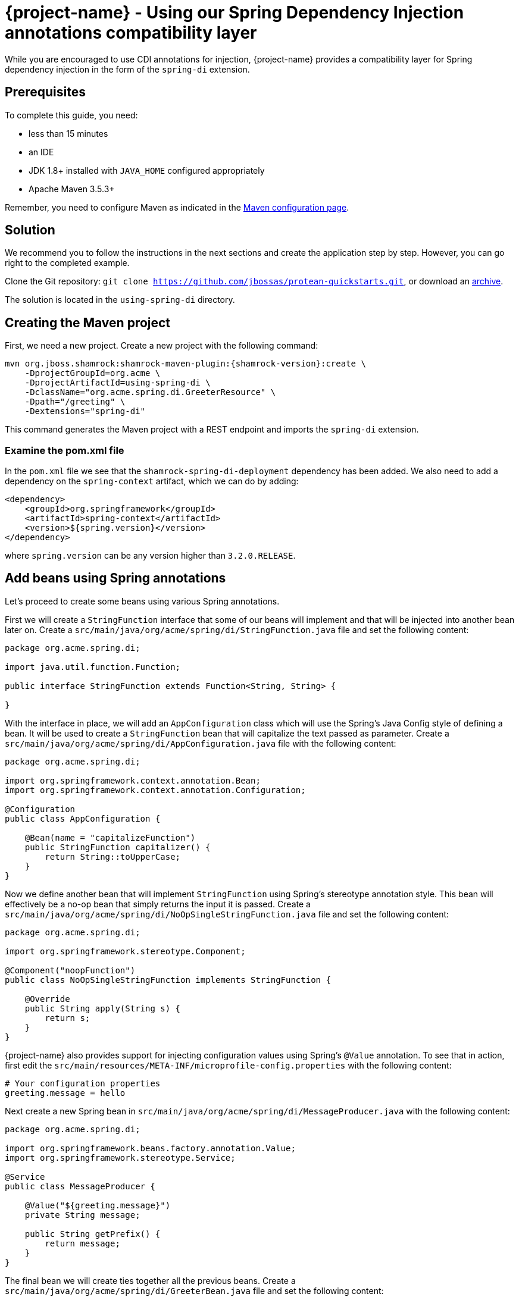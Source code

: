 = {project-name} - Using our Spring Dependency Injection annotations compatibility layer

While you are encouraged to use CDI annotations for injection, {project-name} provides a compatibility layer for Spring dependency injection in the form of the `spring-di` extension.

== Prerequisites

To complete this guide, you need:

* less than 15 minutes
* an IDE
* JDK 1.8+ installed with `JAVA_HOME` configured appropriately
* Apache Maven 3.5.3+

Remember, you need to configure Maven as indicated in the link:maven-config.html[Maven configuration page].


== Solution

We recommend you to follow the instructions in the next sections and create the application step by step.
However, you can go right to the completed example.

Clone the Git repository: `git clone https://github.com/jbossas/protean-quickstarts.git`, or download an https://github.com/jbossas/protean-quickstarts/archive/master.zip[archive].

The solution is located in the `using-spring-di` directory.

== Creating the Maven project

First, we need a new project. Create a new project with the following command:

[source, subs=attributes+]
----
mvn org.jboss.shamrock:shamrock-maven-plugin:{shamrock-version}:create \
    -DprojectGroupId=org.acme \
    -DprojectArtifactId=using-spring-di \
    -DclassName="org.acme.spring.di.GreeterResource" \
    -Dpath="/greeting" \
    -Dextensions="spring-di"
----

This command generates the Maven project with a REST endpoint and imports the `spring-di` extension.

=== Examine the pom.xml file

In the `pom.xml` file we see that the `shamrock-spring-di-deployment` dependency has been added.
We also need to add a dependency on the `spring-context` artifact, which we can do by adding:


[source, xml]
----
<dependency>
    <groupId>org.springframework</groupId>
    <artifactId>spring-context</artifactId>
    <version>${spring.version}</version>
</dependency>
----

where `spring.version` can be any version higher than `3.2.0.RELEASE`.


== Add beans using Spring annotations

Let's proceed to create some beans using various Spring annotations.

First we will create a `StringFunction` interface that some of our beans will implement and that will be injected into another bean later on.
Create a `src/main/java/org/acme/spring/di/StringFunction.java` file and set the following content:

[source,java]
----
package org.acme.spring.di;

import java.util.function.Function;

public interface StringFunction extends Function<String, String> {

}
----

With the interface in place, we will add an `AppConfiguration` class which will use the Spring's Java Config style of defining a bean. It will be used to create a `StringFunction` bean that will capitalize the text passed as parameter.
Create a `src/main/java/org/acme/spring/di/AppConfiguration.java` file with the following content:

[source,java]
----
package org.acme.spring.di;

import org.springframework.context.annotation.Bean;
import org.springframework.context.annotation.Configuration;

@Configuration
public class AppConfiguration {

    @Bean(name = "capitalizeFunction")
    public StringFunction capitalizer() {
        return String::toUpperCase;
    }
}
----

Now we define another bean that will implement `StringFunction` using Spring's stereotype annotation style. This bean will effectively be a no-op bean that simply returns the input it is passed.
Create a `src/main/java/org/acme/spring/di/NoOpSingleStringFunction.java` file and set the following content:

[source,java]
----
package org.acme.spring.di;

import org.springframework.stereotype.Component;

@Component("noopFunction")
public class NoOpSingleStringFunction implements StringFunction {

    @Override
    public String apply(String s) {
        return s;
    }
}
----

{project-name} also provides support for injecting configuration values using Spring's `@Value` annotation.
To see that in action, first edit the `src/main/resources/META-INF/microprofile-config.properties` with the following content:

[source]
----
# Your configuration properties
greeting.message = hello
----

Next create a new Spring bean in `src/main/java/org/acme/spring/di/MessageProducer.java` with the following content:


[source,java]
----
package org.acme.spring.di;

import org.springframework.beans.factory.annotation.Value;
import org.springframework.stereotype.Service;

@Service
public class MessageProducer {

    @Value("${greeting.message}")
    private String message;

    public String getPrefix() {
        return message;
    }
}
----

The final bean we will create ties together all the previous beans.
Create a `src/main/java/org/acme/spring/di/GreeterBean.java` file and set the following content:

[source,java]
----
package org.acme.spring.di;

import org.springframework.beans.factory.annotation.Autowired;
import org.springframework.beans.factory.annotation.Qualifier;
import org.springframework.beans.factory.annotation.Value;
import org.springframework.stereotype.Component;

@Component
public class GreeterBean {

    private final MessageProducer messageProducer;

    @Autowired
    @Qualifier("noopFunction")
    private StringFunction noopStringFunction;

    @Autowired
    @Qualifier("capitalizeFunction")
    private StringFunction capitalizerStringFunction;

    @Value("${greeting.suffix:!}")
    private String suffix;

    public GreeterBean(MessageProducer messageProducer) {
        this.messageProducer = messageProducer;
    }

    public String greet(String name) {
        final String initialValue = messageProducer.getPrefix() + " " + name + suffix;
        return noopStringFunction.andThen(capitalizerStringFunction).apply(initialValue);
    }
}
----

In the code above, we see that both field injection and constructor injection is being used (note that constructor injection does not need the `@Autowired` annotation since there is a single constructor).
Furthermore, the `@Value` annotation has also defined a default value, which in this case will be used since we have not defined `greeting.suffix` in `microprofile-config.properties`.


=== Update the JAX-RS resource

Open the `src/main/java/org/acme/spring/di/GreeterResource.java` file and update it with the following content:

[source,java]
----
package org.acme.spring.di;

import org.springframework.beans.factory.annotation.Autowired;

import javax.ws.rs.GET;
import javax.ws.rs.Path;
import javax.ws.rs.Produces;
import javax.ws.rs.core.MediaType;

@Path("/greeting")
public class GreeterResource {

    @Autowired
    private GreeterBean greeterBean;

    @GET
    @Produces(MediaType.TEXT_PLAIN)
    public String hello() {
        return greeterBean.greet("world");
    }
}
----

== Update the test

We also need to update the functional test to reflect the changes made to the endpoint.
Edit the `src/test/java/org/acme/spring/di/GreetingResourceTest.java` file and change the content of the `testHelloEndpoint` method to:


[source, java]
----
import org.jboss.shamrock.test.junit.ShamrockTest;
import org.junit.jupiter.api.Test;

import static io.restassured.RestAssured.given;
import static org.hamcrest.CoreMatchers.is;

@ShamrockTest
public class GreetingResourceTest {

    @Test
    public void testHelloEndpoint() {
        given()
            .when().get("/greeting")
            .then()
                .statusCode(200)
                .body(is("HELLO WORLD!"));
    }

}
----

== Package and run the application

Run the application with: `mvn compile shamrock:dev`.
Open your browser to http://localhost:8080/greeting.

The result should be: `HELLO WORLD`